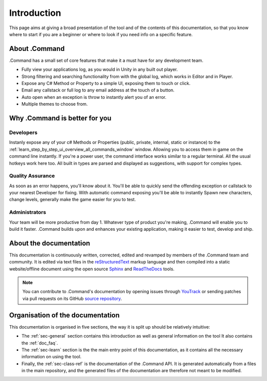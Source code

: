 .. _doc_about_intro:

Introduction
============

This page aims at giving a broad presentation of the tool and of the contents of this documentation, so that you know
where to start if you are a beginner or where to look if you need info on a specific feature.

About .Command
--------------

.Command has a small set of core features that make it a must have for any development team.

* Fully view your applications log, as you would in Unity in any built out player.

* Strong filtering and searching functionality from with the global log, which works in Editor and in Player.

* Expose any C# Method or Property to a simple UI, exposing them to touch or click.

* Email any callstack or full log to any email address at the touch of a button.

* Auto open when an exception is throw to instantly alert you of an error.

* Multiple themes to choose from.

Why .Command is better for you
------------------------------

Developers
^^^^^^^^^^

Instanly expose any of your c# Methods or Properties (public, private, internal, static or instance) to the
:ref:`learn_step_by_step_ui_overview_all_commands_window` window. Allowing you to access them in game on the command
line instantly. If you're a power user, the command interface works similar to a regular terminal. All the usual hotkeys
work here too. All built in types are parsed and displayed as suggestions, with support for complex types.

Quality Assurance
^^^^^^^^^^^^^^^^^
As soon as an error happens, you'll know about it. You'll be able to quickly send the offending exception or callstack
to your nearest Developer for fixing. With automatic command exposing you'll be able to instantly Spawn new characters,
change levels, generally make the game easier for you to test.

Administrators
^^^^^^^^^^^^^^

Your team will be more productive from day 1. Whatever type of product you're making, .Command will enable you to build
it faster. .Command builds upon and enhances your existing application, making it easier to test, develop and ship.

About the documentation
-----------------------

This documentation is continuously written, corrected, edited and revamped by members of the .Command team and
community. It is edited via text files in the `reStructuredText <http://www.sphinx-doc.org/en/stable/rest.html>`_ markup
language and then compiled into a static website/offline document using the open source
`Sphinx <http://www.sphinx-doc.org>`_ and `ReadTheDocs <https://readthedocs.org/>`_ tools.

.. note:: You can contribute to .Command's documentation by opening issues through
            `YouTrack <https://wellfired.myjetbrains.com/youtrack/issues/DCOM>`_
            or sending patches via pull requests on its GitHub
            `source repository <https://github.com/WellFiredDevelopment/dotCommandDocumentation>`_.

Organisation of the documentation
---------------------------------

This documentation is organised in five sections, the way it is split up should be relatively intuitive:

- The :ref:`sec-general` section contains this introduction as well as general information on the tool It also contains
  the :ref:`doc_faq`.
- The :ref:`sec-learn` section is the the main entry point of this documentation, as it contains all the necessary
  information on using the tool.
- Finally, the :ref:`sec-class-ref` is the documentation of the .Command API. It is generated automatically from a
  files in the main repository, and the generated files of the documentation are therefore not meant to be modified.